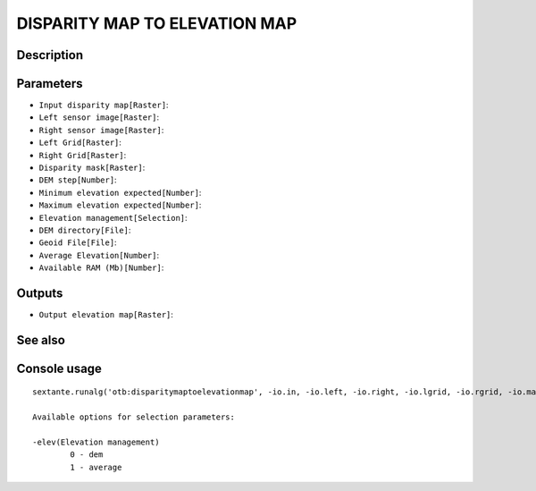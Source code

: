 DISPARITY MAP TO ELEVATION MAP
==============================

Description
-----------

Parameters
----------

- ``Input disparity map[Raster]``:
- ``Left sensor image[Raster]``:
- ``Right sensor image[Raster]``:
- ``Left Grid[Raster]``:
- ``Right Grid[Raster]``:
- ``Disparity mask[Raster]``:
- ``DEM step[Number]``:
- ``Minimum elevation expected[Number]``:
- ``Maximum elevation expected[Number]``:
- ``Elevation management[Selection]``:
- ``DEM directory[File]``:
- ``Geoid File[File]``:
- ``Average Elevation[Number]``:
- ``Available RAM (Mb)[Number]``:

Outputs
-------

- ``Output elevation map[Raster]``:

See also
---------


Console usage
-------------


::

	sextante.runalg('otb:disparitymaptoelevationmap', -io.in, -io.left, -io.right, -io.lgrid, -io.rgrid, -io.mask, -step, -hmin, -hmax, -elev, -elev.dem.path, -elev.dem.geoid, -elev.average.value, -ram, -io.out)

	Available options for selection parameters:

	-elev(Elevation management)
		0 - dem
		1 - average
